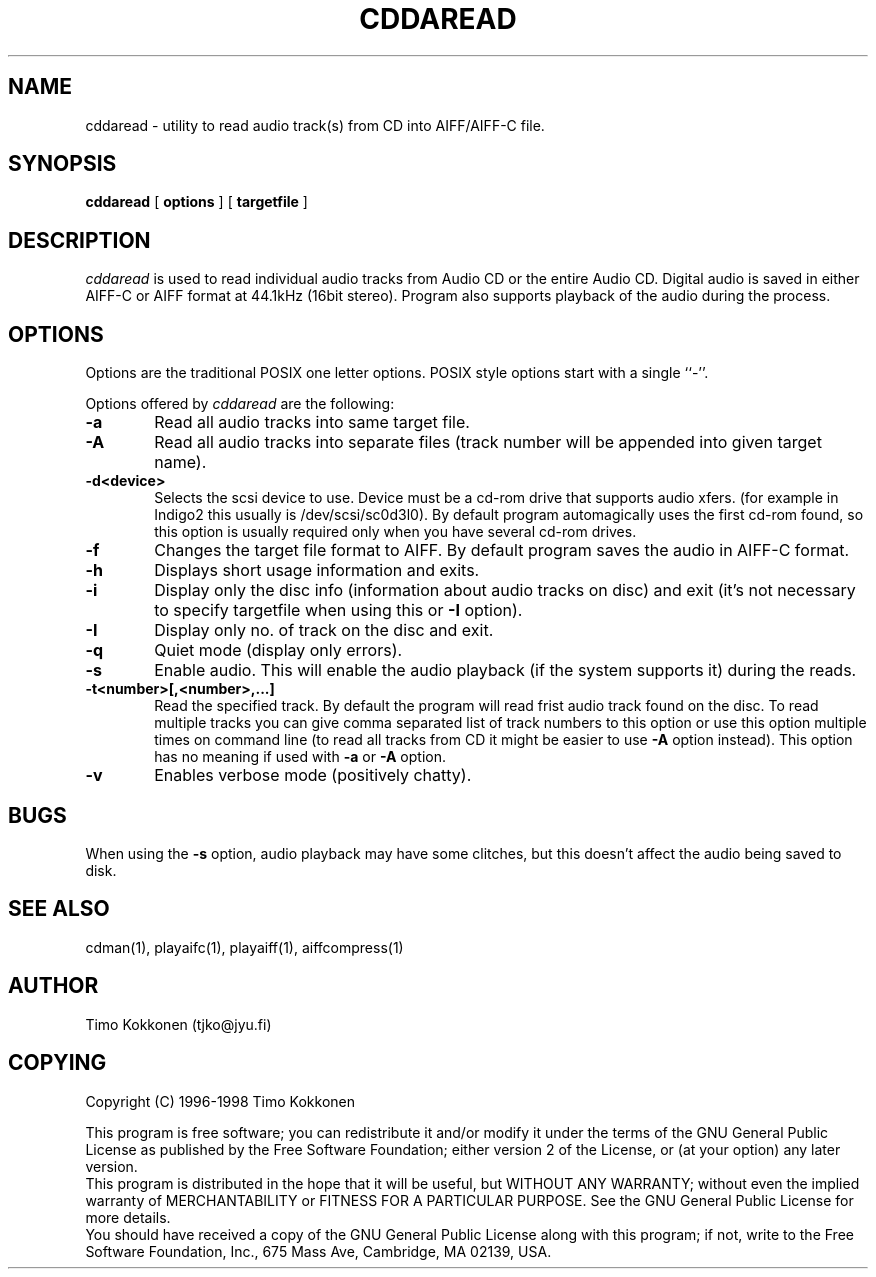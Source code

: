.TH CDDAREAD 1 "05 Jan 1998" 
.UC 4 
.SH NAME 
cddaread \- utility to read audio track(s) from CD into AIFF/AIFF-C file.


.SH SYNOPSIS 
.B cddaread
[ 
.B options 
] [ 
.B targetfile 
] 

.SH DESCRIPTION 
.I cddaread
is used to read individual audio tracks from Audio CD or the entire Audio CD. 
Digital audio is saved in either AIFF-C or AIFF format at 44.1kHz 
(16bit stereo). 
Program also supports playback of the audio during the process.  


.SH OPTIONS
.PP
Options are the traditional POSIX one letter options.
POSIX style options start with a single
``\-''.

Options offered by
.I cddaread
are the following:
.TP 0.6i
.B -a
Read all audio tracks into same target file. 
.TP 0.6i
.B -A
Read all audio tracks into separate files (track number will be appended
into given target name).
.TP 0.6i
.B -d<device>
Selects the scsi device to use. Device must be a cd-rom drive that supports
audio xfers. (for example in Indigo2 this usually is /dev/scsi/sc0d3l0).
By default program automagically uses the first cd-rom found, 
so this option is usually required only when you have several 
cd-rom drives.
.TP 0.6i
.B -f
Changes the target file format to AIFF. By default program saves the
audio in AIFF-C format.
.TP 0.6i
.B -h
Displays short usage information and exits.
.TP 0.6i
.B -i
Display only the disc info (information about audio tracks on disc) and exit
(it's not necessary to specify targetfile when using this or 
.B -I
option).
.TP 0.6i
.B -I
Display only no. of track on the disc and exit.
.TP 0.6i
.B -q
Quiet mode (display only errors).
.TP 0.6i
.B -s
Enable audio. This will enable the audio playback (if the system supports
it) during the reads.
.TP 0.6i
.B -t<number>[,<number>,...]
Read the specified track. By default the program will read frist
audio track found on the disc. 
To read multiple tracks you can give comma separated list of track
numbers to this option or use this option multiple times on command line
(to read all tracks from CD it might be easier to use
.B -A 
option instead).
This option has no meaning if used with
.B -a
or
.B -A
option.
.TP 0.6i
.B -v
Enables verbose mode (positively chatty).


.SH BUGS
When using the
.B -s 
option, audio playback may have some clitches, but
this doesn't affect the audio being saved to disk.

.SH "SEE ALSO" 
cdman(1), playaifc(1), playaiff(1), aiffcompress(1)

.SH AUTHOR
Timo Kokkonen (tjko@jyu.fi)

.SH COPYING
Copyright (C) 1996-1998  Timo Kokkonen

This program is free software; you can redistribute it and/or modify
it under the terms of the GNU General Public License as published by
the Free Software Foundation; either version 2 of the License, or
(at your option) any later version.
 This program is distributed in the hope that it will be useful,
but WITHOUT ANY WARRANTY; without even the implied warranty of
MERCHANTABILITY or FITNESS FOR A PARTICULAR PURPOSE.  See the
GNU General Public License for more details.
 You should have received a copy of the GNU General Public License
along with this program; if not, write to the Free Software
Foundation, Inc., 675 Mass Ave, Cambridge, MA 02139, USA.

